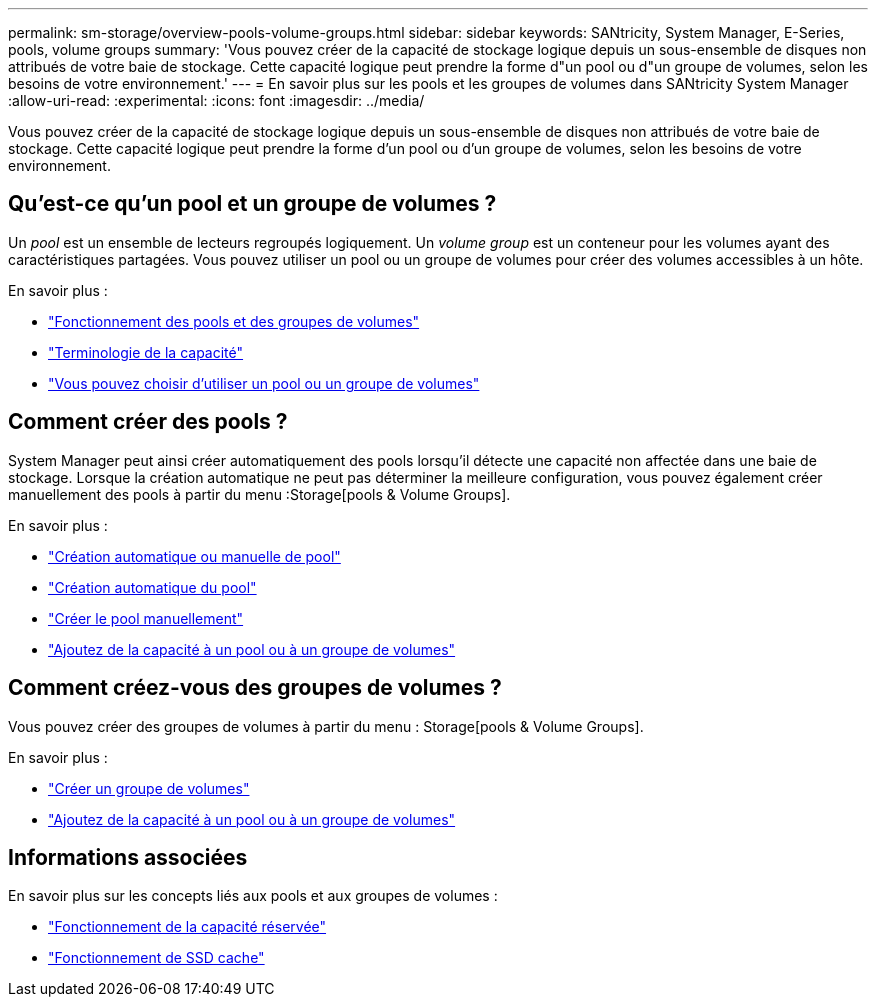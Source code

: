---
permalink: sm-storage/overview-pools-volume-groups.html 
sidebar: sidebar 
keywords: SANtricity, System Manager, E-Series, pools, volume groups 
summary: 'Vous pouvez créer de la capacité de stockage logique depuis un sous-ensemble de disques non attribués de votre baie de stockage. Cette capacité logique peut prendre la forme d"un pool ou d"un groupe de volumes, selon les besoins de votre environnement.' 
---
= En savoir plus sur les pools et les groupes de volumes dans SANtricity System Manager
:allow-uri-read: 
:experimental: 
:icons: font
:imagesdir: ../media/


[role="lead"]
Vous pouvez créer de la capacité de stockage logique depuis un sous-ensemble de disques non attribués de votre baie de stockage. Cette capacité logique peut prendre la forme d'un pool ou d'un groupe de volumes, selon les besoins de votre environnement.



== Qu'est-ce qu'un pool et un groupe de volumes ?

Un _pool_ est un ensemble de lecteurs regroupés logiquement. Un _volume group_ est un conteneur pour les volumes ayant des caractéristiques partagées. Vous pouvez utiliser un pool ou un groupe de volumes pour créer des volumes accessibles à un hôte.

En savoir plus :

* link:how-pools-and-volume-groups-work.html["Fonctionnement des pools et des groupes de volumes"]
* link:capacity-terminology.html["Terminologie de la capacité"]
* link:decide-to-use-a-pool-or-volume-group.html["Vous pouvez choisir d'utiliser un pool ou un groupe de volumes"]




== Comment créer des pools ?

System Manager peut ainsi créer automatiquement des pools lorsqu'il détecte une capacité non affectée dans une baie de stockage. Lorsque la création automatique ne peut pas déterminer la meilleure configuration, vous pouvez également créer manuellement des pools à partir du menu :Storage[pools & Volume Groups].

En savoir plus :

* link:automatic-versus-manual-pool-creation.html["Création automatique ou manuelle de pool"]
* link:create-pool-automatically.html["Création automatique du pool"]
* link:create-pool-manually.html["Créer le pool manuellement"]
* link:add-capacity-to-a-pool-or-volume-group.html["Ajoutez de la capacité à un pool ou à un groupe de volumes"]




== Comment créez-vous des groupes de volumes ?

Vous pouvez créer des groupes de volumes à partir du menu : Storage[pools & Volume Groups].

En savoir plus :

* link:create-volume-group.html["Créer un groupe de volumes"]
* link:add-capacity-to-a-pool-or-volume-group.html["Ajoutez de la capacité à un pool ou à un groupe de volumes"]




== Informations associées

En savoir plus sur les concepts liés aux pools et aux groupes de volumes :

* link:how-reserved-capacity-works.html["Fonctionnement de la capacité réservée"]
* link:how-ssd-cache-works.html["Fonctionnement de SSD cache"]


